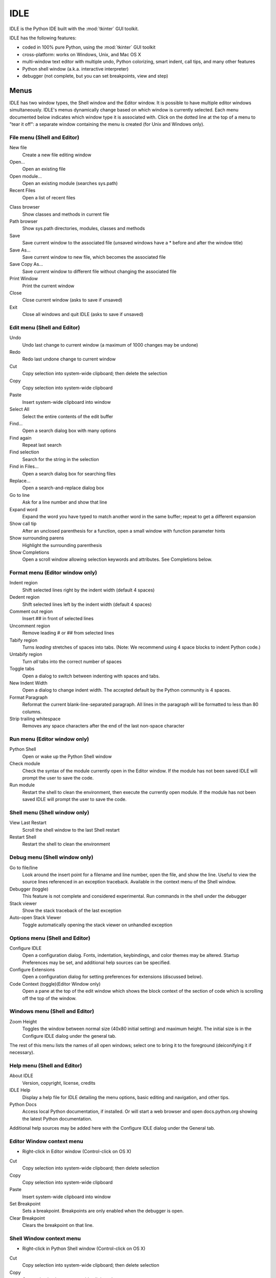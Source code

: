 .. _idle:

.. index::
   single: IDLE
   single: Python Editor
   single: Integrated Development Environment

IDLE
====

.. moduleauthor:: Guido van Rossum <guido@Python.org>

IDLE is the Python IDE built with the :mod:`tkinter` GUI toolkit.

IDLE has the following features:

* coded in 100% pure Python, using the :mod:`tkinter` GUI toolkit

* cross-platform: works on Windows, Unix, and Mac OS X

* multi-window text editor with multiple undo, Python colorizing,
  smart indent, call tips, and many other features

* Python shell window (a.k.a. interactive interpreter)

* debugger (not complete, but you can set breakpoints, view and step)


Menus
-----

IDLE has two window types, the Shell window and the Editor window. It is
possible to have multiple editor windows simultaneously. IDLE's
menus dynamically change based on which window is currently selected. Each menu
documented below indicates which window type it is associated with. Click on
the dotted line at the top of a menu to "tear it off": a separate window
containing the menu is created (for Unix and Windows only).

File menu (Shell and Editor)
^^^^^^^^^^^^^^^^^^^^^^^^^^^^

New file
   Create a new file editing window

Open...
   Open an existing file

Open module...
   Open an existing module (searches sys.path)

Recent Files
   Open a list of recent files

.. index::
   single: Class browser
   single: Path browser

Class browser
   Show classes and methods in current file

Path browser
   Show sys.path directories, modules, classes and methods

Save
   Save current window to the associated file (unsaved windows have a
   \* before and after the window title)

Save As...
   Save current window to new file, which becomes the associated file

Save Copy As...
   Save current window to different file without changing the associated file

Print Window
   Print the current window

Close
   Close current window (asks to save if unsaved)

Exit
   Close all windows and quit IDLE (asks to save if unsaved)


Edit menu (Shell and Editor)
^^^^^^^^^^^^^^^^^^^^^^^^^^^^

Undo
   Undo last change to current window (a maximum of 1000 changes may be undone)

Redo
   Redo last undone change to current window

Cut
   Copy selection into system-wide clipboard; then delete the selection

Copy
   Copy selection into system-wide clipboard

Paste
   Insert system-wide clipboard into window

Select All
   Select the entire contents of the edit buffer

Find...
   Open a search dialog box with many options

Find again
   Repeat last search

Find selection
   Search for the string in the selection

Find in Files...
   Open a search dialog box for searching files

Replace...
   Open a search-and-replace dialog box

Go to line
   Ask for a line number and show that line

Expand word
   Expand the word you have typed to match another word in the same buffer;
   repeat to get a different expansion

Show call tip
   After an unclosed parenthesis for a function, open a small window with
   function parameter hints

Show surrounding parens
   Highlight the surrounding parenthesis

Show Completions
   Open a scroll window allowing selection keywords and attributes. See
   Completions below.


Format menu (Editor window only)
^^^^^^^^^^^^^^^^^^^^^^^^^^^^^^^^

Indent region
   Shift selected lines right by the indent width (default 4 spaces)

Dedent region
   Shift selected lines left by the indent width (default 4 spaces)

Comment out region
   Insert ## in front of selected lines

Uncomment region
   Remove leading # or ## from selected lines

Tabify region
   Turns *leading* stretches of spaces into tabs. (Note: We recommend using
   4 space blocks to indent Python code.)

Untabify region
   Turn *all* tabs into the correct number of spaces

Toggle tabs
   Open a dialog to switch between indenting with spaces and tabs.

New Indent Width
   Open a dialog to change indent width. The accepted default by the Python
   community is 4 spaces.

Format Paragraph
   Reformat the current blank-line-separated paragraph. All lines in the
   paragraph will be formatted to less than 80 columns.

Strip trailing whitespace
   Removes any space characters after the end of the last non-space character

.. index::
   single: Import module
   single: Run script


Run menu (Editor window only)
^^^^^^^^^^^^^^^^^^^^^^^^^^^^^

Python Shell
   Open or wake up the Python Shell window

Check module
   Check the syntax of the module currently open in the Editor window. If the
   module has not been saved IDLE will prompt the user to save the code.

Run module
   Restart the shell to clean the environment, then execute the currently
   open module.  If the module has not been saved IDLE will prompt the user
   to save the code.

Shell menu (Shell window only)
^^^^^^^^^^^^^^^^^^^^^^^^^^^^^^

View Last Restart
  Scroll the shell window to the last Shell restart

Restart Shell
  Restart the shell to clean the environment

Debug menu (Shell window only)
^^^^^^^^^^^^^^^^^^^^^^^^^^^^^^

Go to file/line
   Look around the insert point for a filename and line number, open the file,
   and show the line.  Useful to view the source lines referenced in an
   exception traceback. Available in the context menu of the Shell window.

Debugger (toggle)
   This feature is not complete and considered experimental. Run commands in
   the shell under the debugger

Stack viewer
   Show the stack traceback of the last exception

Auto-open Stack Viewer
   Toggle automatically opening the stack viewer on unhandled exception

.. index::
   single: stack viewer
   single: debugger

Options menu (Shell and Editor)
^^^^^^^^^^^^^^^^^^^^^^^^^^^^^^^

Configure IDLE
   Open a configuration dialog.  Fonts, indentation, keybindings, and color
   themes may be altered.  Startup Preferences may be set, and additional
   help sources can be specified.

Configure Extensions
   Open a configuration dialog for setting preferences for extensions
   (discussed below).

Code Context (toggle)(Editor Window only)
   Open a pane at the top of the edit window which shows the block context
   of the section of code which is scrolling off the top of the window.

Windows menu (Shell and Editor)
^^^^^^^^^^^^^^^^^^^^^^^^^^^^^^^

Zoom Height
   Toggles the window between normal size (40x80 initial setting) and maximum
   height. The initial size is in the Configure IDLE dialog under the general
   tab.

The rest of this menu lists the names of all open windows; select one to bring
it to the foreground (deiconifying it if necessary).

Help menu (Shell and Editor)
^^^^^^^^^^^^^^^^^^^^^^^^^^^^

About IDLE
   Version, copyright, license, credits

IDLE Help
   Display a help file for IDLE detailing the menu options, basic editing and
   navigation, and other tips.

Python Docs
   Access local Python documentation, if installed. Or will start a web browser
   and open docs.python.org showing the latest Python documentation.

Additional help sources may be added here with the Configure IDLE dialog under
the General tab.

.. index::
   single: Cut
   single: Copy
   single: Paste
   single: Set Breakpoint
   single: Clear Breakpoint
   single: breakpoints

Editor Window context menu
^^^^^^^^^^^^^^^^^^^^^^^^^^

* Right-click in Editor window (Control-click on OS X)

Cut
   Copy selection into system-wide clipboard; then delete selection

Copy
   Copy selection into system-wide clipboard

Paste
   Insert system-wide clipboard into window

Set Breakpoint
   Sets a breakpoint.  Breakpoints are only enabled when the debugger is open.

Clear Breakpoint
   Clears the breakpoint on that line.

Shell Window context menu
^^^^^^^^^^^^^^^^^^^^^^^^^

* Right-click in Python Shell window (Control-click on OS X)

Cut
   Copy selection into system-wide clipboard; then delete selection

Copy
   Copy selection into system-wide clipboard

Paste
   Insert system-wide clipboard into window

Go to file/line
   Same as in Debug menu.


Editing and navigation
----------------------

In this section, 'C' refers to the Control key on Windows and Unix and
the Command key on Mac OSX.

* :kbd:`Backspace` deletes to the left; :kbd:`Del` deletes to the right

* :kbd:`C-Backspace` delete word left; :kbd:`C-Del` delete word to the right

* Arrow keys and :kbd:`Page Up`/:kbd:`Page Down` to move around

* :kbd:`C-LeftArrow` and :kbd:`C-RightArrow` moves by words

* :kbd:`Home`/:kbd:`End` go to begin/end of line

* :kbd:`C-Home`/:kbd:`C-End` go to begin/end of file

* Some useful Emacs bindings are inherited from Tcl/Tk:

   * :kbd:`C-a` beginning of line

   * :kbd:`C-e` end of line

   * :kbd:`C-k` kill line (but doesn't put it in clipboard)

   * :kbd:`C-l` center window around the insertion point

   * :kbd:`C-b` go backwards one character without deleting (usually you can
     also use the cursor key for this)

   * :kbd:`C-f` go forward one character without deleting (usually you can
     also use the cursor key for this)

   * :kbd:`C-p` go up one line (usually you can also use the cursor key for
     this)

   * :kbd:`C-d` delete next character

Standard keybindings (like :kbd:`C-c` to copy and :kbd:`C-v` to paste)
may work.  Keybindings are selected in the Configure IDLE dialog.


Automatic indentation
^^^^^^^^^^^^^^^^^^^^^

After a block-opening statement, the next line is indented by 4 spaces (in the
Python Shell window by one tab).  After certain keywords (break, return etc.)
the next line is dedented.  In leading indentation, :kbd:`Backspace` deletes up
to 4 spaces if they are there. :kbd:`Tab` inserts spaces (in the Python
Shell window one tab), number depends on Indent width. Currently tabs
are restricted to four spaces due to Tcl/Tk limitations.

See also the indent/dedent region commands in the edit menu.

Completions
^^^^^^^^^^^

Completions are supplied for functions, classes, and attributes of classes,
both built-in and user-defined. Completions are also provided for
filenames.

The AutoCompleteWindow (ACW) will open after a predefined delay (default is
two seconds) after a '.' or (in a string) an os.sep is typed. If after one
of those characters (plus zero or more other characters) a tab is typed
the ACW will open immediately if a possible continuation is found.

If there is only one possible completion for the characters entered, a
:kbd:`Tab` will supply that completion without opening the ACW.

'Show Completions' will force open a completions window, by default the
:kbd:`C-space` will open a completions window. In an empty
string, this will contain the files in the current directory. On a
blank line, it will contain the built-in and user-defined functions and
classes in the current name spaces, plus any modules imported. If some
characters have been entered, the ACW will attempt to be more specific.

If a string of characters is typed, the ACW selection will jump to the
entry most closely matching those characters.  Entering a :kbd:`tab` will
cause the longest non-ambiguous match to be entered in the Editor window or
Shell.  Two :kbd:`tab` in a row will supply the current ACW selection, as
will return or a double click.  Cursor keys, Page Up/Down, mouse selection,
and the scroll wheel all operate on the ACW.

"Hidden" attributes can be accessed by typing the beginning of hidden
name after a '.', e.g. '_'. This allows access to modules with
``__all__`` set, or to class-private attributes.

Completions and the 'Expand Word' facility can save a lot of typing!

Completions are currently limited to those in the namespaces. Names in
an Editor window which are not via ``__main__`` and :data:`sys.modules` will
not be found.  Run the module once with your imports to correct this situation.
Note that IDLE itself places quite a few modules in sys.modules, so
much can be found by default, e.g. the re module.

If you don't like the ACW popping up unbidden, simply make the delay
longer or disable the extension.  Or another option is the delay could
be set to zero. Another alternative to preventing ACW popups is to
disable the call tips extension.

Python Shell window
^^^^^^^^^^^^^^^^^^^

* :kbd:`C-c` interrupts executing command

* :kbd:`C-d` sends end-of-file; closes window if typed at a ``>>>`` prompt

* :kbd:`Alt-/` (Expand word) is also useful to reduce typing

  Command history

  * :kbd:`Alt-p` retrieves previous command matching what you have typed. On
    OS X use :kbd:`C-p`.

  * :kbd:`Alt-n` retrieves next. On OS X use :kbd:`C-n`.

  * :kbd:`Return` while on any previous command retrieves that command


Syntax colors
-------------

The coloring is applied in a background "thread," so you may occasionally see
uncolorized text.  To change the color scheme, edit the ``[Colors]`` section in
:file:`config.txt`.

Python syntax colors:
   Keywords
      orange

   Strings
      green

   Comments
      red

   Definitions
      blue

Shell colors:
   Console output
      brown

   stdout
      blue

   stderr
      dark green

   stdin
      black


Startup
-------

Upon startup with the ``-s`` option, IDLE will execute the file referenced by
the environment variables :envvar:`IDLESTARTUP` or :envvar:`PYTHONSTARTUP`.
IDLE first checks for ``IDLESTARTUP``; if ``IDLESTARTUP`` is present the file
referenced is run.  If ``IDLESTARTUP`` is not present, IDLE checks for
``PYTHONSTARTUP``.  Files referenced by these environment variables are
convenient places to store functions that are used frequently from the IDLE
shell, or for executing import statements to import common modules.

In addition, ``Tk`` also loads a startup file if it is present.  Note that the
Tk file is loaded unconditionally.  This additional file is ``.Idle.py`` and is
looked for in the user's home directory.  Statements in this file will be
executed in the Tk namespace, so this file is not useful for importing functions
to be used from IDLE's Python shell.


Command line usage
^^^^^^^^^^^^^^^^^^

::

   idle.py [-c command] [-d] [-e] [-s] [-t title] [arg] ...

   -c command  run this command
   -d          enable debugger
   -e          edit mode; arguments are files to be edited
   -s          run $IDLESTARTUP or $PYTHONSTARTUP first
   -t title    set title of shell window

If there are arguments:

#. If ``-e`` is used, arguments are files opened for editing and
   ``sys.argv`` reflects the arguments passed to IDLE itself.

#. Otherwise, if ``-c`` is used, all arguments are placed in
   ``sys.argv[1:...]``, with ``sys.argv[0]`` set to ``'-c'``.

#. Otherwise, if neither ``-e`` nor ``-c`` is used, the first
   argument is a script which is executed with the remaining arguments in
   ``sys.argv[1:...]``  and ``sys.argv[0]`` set to the script name.  If the script
   name is '-', no script is executed but an interactive Python session is started;
   the arguments are still available in ``sys.argv``.

Running without a subprocess
^^^^^^^^^^^^^^^^^^^^^^^^^^^^

If IDLE is started with the -n command line switch it will run in a
single process and will not create the subprocess which runs the RPC
Python execution server.  This can be useful if Python cannot create
the subprocess or the RPC socket interface on your platform.  However,
in this mode user code is not isolated from IDLE itself.  Also, the
environment is not restarted when Run/Run Module (F5) is selected.  If
your code has been modified, you must reload() the affected modules and
re-import any specific items (e.g. from foo import baz) if the changes
are to take effect.  For these reasons, it is preferable to run IDLE
with the default subprocess if at all possible.

.. deprecated:: 3.4


Help and preferences
--------------------

Additional help sources
^^^^^^^^^^^^^^^^^^^^^^^

IDLE includes a help menu entry called "Python Docs" that will open the
extensive sources of help, including tutorials, available at docs.python.org.
Selected URLs can be added or removed from the help menu at any time using the
Configure IDLE dialog. See the IDLE help option in the help menu of IDLE for
more information.


Setting preferences
^^^^^^^^^^^^^^^^^^^

The font preferences, highlighting, keys, and general preferences can be
changed via Configure IDLE on the Option menu.  Keys can be user defined;
IDLE ships with four built in key sets. In addition a user can create a
custom key set in the Configure IDLE dialog under the keys tab.


Extensions
^^^^^^^^^^

IDLE contains an extension facility.  Peferences for extensions can be
changed with Configure Extensions. See the beginning of config-extensions.def
in the idlelib directory for further information.  The default extensions
are currently:

* FormatParagraph

* AutoExpand

* ZoomHeight

* ScriptBinding

* CallTips

* ParenMatch

* AutoComplete

* CodeContext

* RstripExtension
